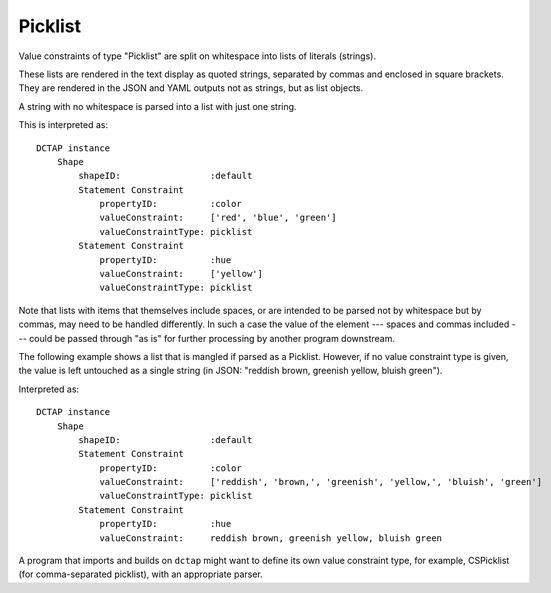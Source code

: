 .. _elem_valueConstraintType_picklist:

Picklist
^^^^^^^^

Value constraints of type "Picklist" are split on whitespace into lists of literals (strings).

These lists are rendered in the text display as quoted strings, separated by commas and enclosed in square brackets. They are rendered in the JSON and YAML outputs not as strings, but as list objects.

A string with no whitespace is parsed into a list with just one string.

.. csv-table:: 
   :file: picklist.csv
   :header-rows: 1

This is interpreted as::

    DCTAP instance
        Shape
            shapeID:                 :default
            Statement Constraint
                propertyID:          :color
                valueConstraint:     ['red', 'blue', 'green']
                valueConstraintType: picklist
            Statement Constraint
                propertyID:          :hue
                valueConstraint:     ['yellow']
                valueConstraintType: picklist

Note that lists with items that themselves include spaces, or are intended to be parsed not by whitespace but by commas, may need to be handled differently. In such a case the value of the element --- spaces and commas included --- could be passed through "as is" for further processing by another program downstream.

The following example shows a list that is mangled if parsed as a Picklist. However, if no value constraint type is given, the value is left untouched as a single string (in JSON: "reddish brown, greenish yellow, bluish green").

.. csv-table:: 
   :file: picklist_with_commas.csv
   :header-rows: 1

Interpreted as::

    DCTAP instance
        Shape
            shapeID:                 :default
            Statement Constraint
                propertyID:          :color
                valueConstraint:     ['reddish', 'brown,', 'greenish', 'yellow,', 'bluish', 'green']
                valueConstraintType: picklist
            Statement Constraint
                propertyID:          :hue
                valueConstraint:     reddish brown, greenish yellow, bluish green

A program that imports and builds on ``dctap`` might want to define its own value constraint type, for example, CSPicklist (for comma-separated picklist), with an appropriate parser.

